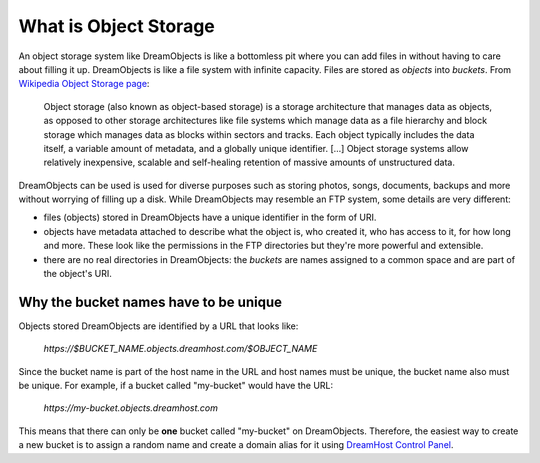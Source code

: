 ======================
What is Object Storage
======================

An object storage system like DreamObjects is like a bottomless pit where you
can add files in without having to care about filling it up. DreamObjects is
like a file system with infinite capacity. Files are stored as `objects` into
`buckets`. From `Wikipedia Object Storage page`_:

    Object storage (also known as object-based storage) is a storage
    architecture that manages data as objects, as opposed to other storage
    architectures like file systems which manage data as a file hierarchy and
    block storage which manages data as blocks within sectors and tracks.
    Each object typically includes the data itself, a variable amount of
    metadata, and a globally unique identifier.
    [...]
    Object storage systems allow relatively inexpensive, scalable and
    self-healing retention of massive amounts of unstructured data.

DreamObjects can be used is used for diverse purposes such as storing photos,
songs, documents, backups and more without worrying of filling up a disk. While
DreamObjects may resemble an FTP system, some details are very different:

- files (objects) stored in DreamObjects have a unique identifier in the form
  of URI.
- objects have metadata attached to describe what the object is, who created
  it, who has access to it, for how long and more. These look like the
  permissions in the FTP directories but they're more powerful and extensible.
- there are no real directories in DreamObjects: the `buckets` are names
  assigned to a common space and are part of the object's URI.

Why the bucket names have to be unique
~~~~~~~~~~~~~~~~~~~~~~~~~~~~~~~~~~~~~~

Objects stored DreamObjects are identified by a URL that looks like:

   `https://$BUCKET_NAME.objects.dreamhost.com/$OBJECT_NAME`

Since the bucket name is part of the host name in the URL and host names must be
unique, the bucket name also must be unique. For example, if a bucket called
"my-bucket" would have the URL:

   `https://my-bucket.objects.dreamhost.com`

This means that there can only be **one** bucket called "my-bucket" on
DreamObjects. Therefore, the easiest way to create a new bucket is to assign a
random name and create a domain alias for it using `DreamHost Control Panel`_.

.. _DreamHost Control Panel: https://panel.dreamhost.com/index.cgi?tree=cloud.objects
.. _Wikipedia Object Storage page: https://en.wikipedia.org/wiki/Object_storage
